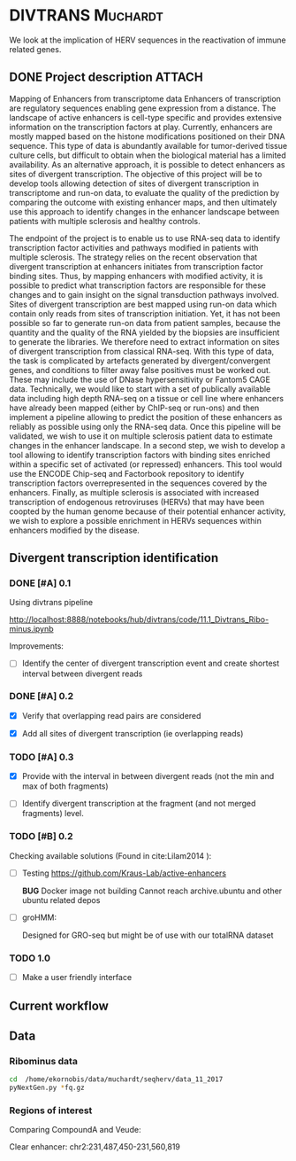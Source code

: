 * DIVTRANS							   :Muchardt:
  
  We look at the implication of HERV sequences in the reactivation of
  immune related genes.

** DONE Project description					     :ATTACH:
   CLOSED: [2018-01-08 Mon 16:06] DEADLINE: <2018-01-05 Fri>
   :PROPERTIES:
   :Attachments: Enhancers_of_Life.pdf
   :ID:       0f6a94ab-cd00-44b4-8a39-3ed6bf8f3414
   :END:      
Mapping of Enhancers from transcriptome data Enhancers of
transcription are regulatory sequences enabling gene expression from a
distance. The landscape of active enhancers is cell-type specific and
provides extensive information on the transcription factors at
play. Currently, enhancers are mostly mapped based on the histone
modifications positioned on their DNA sequence. This type of data is
abundantly available for tumor-derived tissue culture cells, but
difficult to obtain when the biological material has a limited
availability. As an alternative approach, it is possible to detect
enhancers as sites of divergent transcription. The objective of this
project will be to develop tools allowing detection of sites of
divergent transcription in transcriptome and run-on data, to evaluate
the quality of the prediction by comparing the outcome with existing
enhancer maps, and then ultimately use this approach to identify
changes in the enhancer landscape between patients with multiple
sclerosis and healthy controls.

The endpoint of the project is to enable us to use RNA-seq data to
identify transcription factor activities and pathways modified in
patients with multiple sclerosis. The strategy relies on the recent
observation that divergent transcription at enhancers initiates from
transcription factor binding sites. Thus, by mapping enhancers with
modified activity, it is possible to predict what transcription
factors are responsible for these changes and to gain insight on the
signal transduction pathways involved.  Sites of divergent
transcription are best mapped using run-on data which contain only
reads from sites of transcription initiation. Yet, it has not been
possible so far to generate run-on data from patient samples, because
the quantity and the quality of the RNA yielded by the biopsies are
insufficient to generate the libraries. We therefore need to extract
information on sites of divergent transcription from classical
RNA-seq. With this type of data, the task is complicated by artefacts
generated by divergent/convergent genes, and conditions to filter away
false positives must be worked out. These may include the use of DNase
hypersensitivity or Fantom5 CAGE data.  Technically, we would like to
start with a set of publically available data including high depth
RNA-seq on a tissue or cell line where enhancers have already been
mapped (either by ChIP-seq or run-ons) and then implement a pipeline
allowing to predict the position of these enhancers as reliably as
possible using only the RNA-seq data.  Once this pipeline will be
validated, we wish to use it on multiple sclerosis patient data to
estimate changes in the enhancer landscape.  In a second step, we wish
to develop a tool allowing to identify transcription factors with
binding sites enriched within a specific set of activated (or
repressed) enhancers. This tool would use the ENCODE Chip-seq and
Factorbook repository to identify transcription factors
overrepresented in the sequences covered by the enhancers.  Finally,
as multiple sclerosis is associated with increased transcription of
endogenous retroviruses (HERVs) that may have been coopted by the
human genome because of their potential enhancer activity, we wish to
explore a possible enrichment in HERVs sequences within enhancers
modified by the disease.


** Divergent transcription identification
*** DONE [#A] 0.1
     CLOSED: [2018-01-10 Wed 16:13]
    Using divtrans pipeline

    http://localhost:8888/notebooks/hub/divtrans/code/11.1_Divtrans_Ribo-minus.ipynb

    Improvements:
    - [ ] Identify the center of divergent transcription event and
      create shortest interval between divergent reads

*** DONE [#A] 0.2
     CLOSED: [2018-01-12 Fri 12:21] DEADLINE: <2018-01-12 Fri>

     - [X] Verify that overlapping read pairs are considered

     - [X] Add all sites of divergent transcription (ie overlapping reads)

*** TODO [#A] 0.3
    DEADLINE: <2018-01-26 Fri>

     - [X] Provide with the interval in between divergent reads (not the min and max of both fragments)

     - [ ] Identify divergent transcription at the fragment (and not
       merged fragments) level.

*** TODO [#B] 0.2								     

     Checking available solutions (Found in cite:Lilam2014 ):
     
     - [ ] Testing https://github.com/Kraus-Lab/active-enhancers

       *BUG* Docker image not building
       Cannot reach archive.ubuntu and other ubuntu related depos
       
     - [ ] groHMM: 

       Designed for GRO-seq but might be of use with our
       totalRNA dataset

*** TODO 1.0

    - [ ] Make a user friendly interface
            
** Current workflow
** Data
*** Ribominus data

#+BEGIN_SRC sh
  cd  /home/ekornobis/data/muchardt/seqherv/data_11_2017
  pyNextGen.py *fq.gz
#+END_SRC

#+RESULTS:
| FileName            |  Nreads(M) |  Nbases(G) |      Ns | MinLen | MaxLen | MeanLen | StdevLen |         MeanGC |
| Compoud_A_1_1.fq.gz | 106.917918 | 16.0376877 | 1740681 |    150 |    150 |   150.0 |      0.0 | 0.504873103247 |
| Compoud_A_1_2.fq.gz | 106.917918 | 16.0376877 | 3510740 |    150 |    150 |   150.0 |      0.0 | 0.512369123262 |
| VEUDE_A_1_1.fq.gz   | 111.018276 | 16.6527414 | 1788598 |    150 |    150 |   150.0 |      0.0 | 0.519798430666 |
| VEUDE_A_1_2.fq.gz   | 111.018276 | 16.6527414 | 3601731 |    150 |    150 |   150.0 |      0.0 |  0.52754046556 |

*** Regions of interest 
Comparing CompoundA and Veude:

Clear enhancer:
chr2:231,487,450-231,560,819
